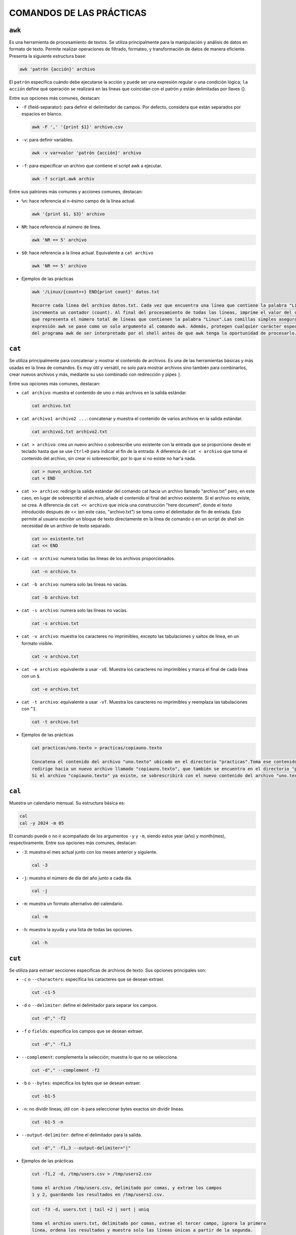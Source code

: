 COMANDOS DE LAS PRÁCTICAS
=========================

``awk``
-------

Es una herramienta de procesamiento de textos. Se utiliza principalmente para la manipulación y análisis de datos en formato de texto. Permite realizar operaciones de filtrado, formateo, y transformación de datos de manera eficiente. Presenta la siguiente estructura base:

.. code-block:: sh

  awk 'patrón {acción}' archivo

..

El ``patrón`` especifica cuándo debe ejecutarse la acción y puede ser una expresión regular o una condición lógica; ``la acción`` define qué operación se realizará en las líneas que coincidan con el patrón y están delimitadas por llaves {}.

Entre sus opciones más comunes, destacan:

* ``-F`` (field-separator): para definir el delimitador de campos. Por defecto, considera que están separados por espacios en blanco.

  .. code-block:: sh

    awk -F ',' '{print $1}' archivo.csv 

  ..

* ``-v``: para definir variables.

  .. code-block:: sh

    awk -v var=valor 'patrón {acción}' archivo

  ..

* ``-f``: para especificar un archivo que contiene el script awk a ejecutar.

  .. code-block:: sh

    awk -f script.awk archiv

  ..

Entre sus patrones más comunes y acciones comunes, destacan:

* ``%n``: hace referencia al n-ésimo campo de la línea actual.

  .. code-block:: sh

    awk '{print $1, $3}' archivo

  ..

* ``NR``: hace referencia al número de línea.

  .. code-block:: sh

    awk 'NR == 5' archivo

  ..

* ``$0``: hace referencia a la línea actual. Equivalente a ``cat archivo``

  .. code-block:: sh

    awk 'NR == 5' archivo

  ..

* Ejemplos de las prácticas

  .. code-block:: sh
  
    awk '/Linux/{count++} END{print count}' datos.txt

    Recorre cada línea del archivo datos.txt. Cada vez que encuentra una línea que contiene la palabra "Linux", 
    incrementa un contador (count). Al final del procesamiento de todas las líneas, imprime el valor del contador, 
    que representa el número total de líneas que contienen la palabra "Linux".Las comillas simples aseguran que la 
    expresión awk se pase como un solo argumento al comando awk. Además, protegen cualquier carácter especial dentro 
    del programa awk de ser interpretado por el shell antes de que awk tenga la oportunidad de procesarlo.
  
  ..


``cat``
-------

Se utiliza principalmente para concatenar y mostrar el contenido de archivos. Es una de las herramientas básicas y más usadas en la línea de comandos. Es muy útil y versátil, no solo para mostrar archivos sino también para combinarlos, crear nuevos archivos y más, mediante su uso combinado con redirección y pipes ``|``.

Entre sus opciones más comunes, destacan:

* ``cat archivo``: muestra el contenido de uno o más archivos en la salida estándar.

  .. code-block:: sh

    cat archivo.txt

  ..

* ``cat archivo1 archivo2 ...``: concatenar y muestra el contenido de varios archivos en la salida estándar.

  .. code-block:: sh

    cat archivo1.txt archivo2.txt

  ..

* ``cat > archivo``: crea un nuevo archivo o sobrescribe uno existente con la entrada que se proporcione desde el teclado hasta que se use ``Ctrl+D`` para indicar el fin de la entrada. A diferencia de ``cat < archivo`` que toma el contenido del archivo, sin crear ni sobreescribir, por lo que si no existe no har'a nada.

  .. code-block:: sh

    cat > nuevo_archivo.txt
    cat < END

  ..


* ``cat >> archivo``: redirige la salida estándar del comando cat hacia un archivo llamado "archivo.txt" pero, en este caso, en lugar de sobrescribir el archivo, añade el contenido al final del archivo existente. Si el archivo no existe, se crea. A diferencia de ``cat << archivo`` que inicia una construcción "here document", donde el texto introducido después de << (en este caso, "archivo.txt") se toma como el delimitador de fin de entrada. Esto permite al usuario escribir un bloque de texto directamente en la línea de comando o en un script de shell sin necesidad de un archivo de texto separado.

  .. code-block:: sh

    cat >> existente.txt
    cat << END

  ..

* ``cat -n archivo``: numera todas las líneas de los archivos proporcionados.

  .. code-block:: sh

    cat -n archivo.tx

  ..

* ``cat -b archivo``: numera solo las líneas no vacías.

  .. code-block:: sh

    cat -b archivo.txt

  ..

* ``cat -s archivo``: numera solo las líneas no vacías.

  .. code-block:: sh

    cat -s archivo.txt

  ..

* ``cat -v archivo``: muestra los caracteres no imprimibles, excepto las tabulaciones y saltos de línea, en un formato visible.

  .. code-block:: sh

    cat -v archivo.txt

  ..

* ``cat -e archivo``: equivalente a usar ``-vE``. Muestra los caracteres no imprimibles y marca el final de cada línea con un ``$``.

  .. code-block:: sh

    cat -e archivo.txt

  ..

* ``cat -t archivo``: equivalente a usar ``-vT``. Muestra los caracteres no imprimibles y reemplaza las tabulaciones con ``^I``.

  .. code-block:: sh

    cat -t archivo.txt

  ..

* Ejemplos de las prácticas

  .. code-block:: sh
  
    cat practicas/uno.texto > practicas/copiauno.texto

    Concatena el contenido del archivo "uno.texto" ubicado en el directorio "practicas".Toma ese contenido y lo 
    redirige hacia un nuevo archivo llamado "copiauno.texto", que también se encuentra en el directorio "practicas".
    Si el archivo "copiauno.texto" ya existe, se sobrescribirá con el nuevo contenido del archivo "uno.texto"
  
  ..


``cal``
-------

Muestra un calendario mensual. Su estructura básica es:

.. code-block:: sh

  cal
  cal -y 2024 -m 05 

..

El comando puede o no ir acompañado de los argumentos ``-y`` y ``-m``, siendo estos year (año) y month(mes), respectivamente. Entre sus opciones más comunes, destacan:

* ``-3``: muestra el mes actual junto con los meses anterior y siguiente.

  .. code-block:: sh

    cal -3

  ..


* ``-j``: muestra el número de día del año junto a cada día.

  .. code-block:: sh

    cal -j

  ..


* ``-m``: muestra un formato alternativo del calendario.

  .. code-block:: sh

    cal -m

  ..

* ``-h``: muestra la ayuda y una lista de todas las opciones.

  .. code-block:: sh

    cal -h

  ..


``cut``
-------

Se utiliza para extraer secciones específicas de archivos de texto. Sus opciones principales son:

* ``-c`` o ``--characters``: especifica los caracteres que se desean extraer.

  .. code-block:: sh

    cut -c1-5

  ..

* ``-d`` o ``--delimiter``: define el delimitador para separar los campos.

  .. code-block:: sh

     cut -d"," -f2

  ..

* ``-f`` o ``fields``: especifica los campos que se desean extraer.

  .. code-block:: sh

    cut -d"," -f1,3

  ..


* ``--complement``: complementa la selección; muestra lo que no se selecciona.

  .. code-block:: sh

    cut -d"," --complement -f2

  ..

* ``-b`` o ``--bytes``: especifica los bytes que se desean extraer.

  .. code-block:: sh

    cut -b1-5

  ..

* ``-n``: no dividir líneas; útil con -b para seleccionar bytes exactos sin dividir líneas.

  .. code-block:: sh

    cut -b1-5 -n

  ..

* ``--output-delimiter``: define el delimitador para la salida.

  .. code-block:: sh

    cut -d"," -f1,3 --output-delimiter="|"

  ..


* Ejemplos de las prácticas

  .. code-block:: sh
  
    cut -f1,2 -d, /tmp/users.csv > /tmp/users2.csv

    toma el archivo /tmp/users.csv, delimitado por comas, y extrae los campos 
    1 y 2, guardando los resultados en /tmp/users2.csv.
  
  ..

  .. code-block:: sh
  
    cut -f3 -d, users.txt | tail +2 | sort | uniq

    toma el archivo users.txt, delimitado por comas, extrae el tercer campo, ignora la primera 
    línea, ordena los resultados y muestra solo las líneas únicas a partir de la segunda.
  
  ..


``cp``
------

Se utiliza se utiliza para copiar archivos y directorios. Sus opciones principales son:

* ``-r`` o ``--recursive``: copiar directorios de forma recursiva

  .. code-block:: sh

    cp -r directorio_origen directorio_destino

  ..

* ``-i`` o ``--interactive``: solicitar confirmación antes de sobrescribir un archivo existente.

  .. code-block:: sh

     cp -i archivo_origen archivo_destino

  ..

* ``-f`` o ``--force``: sobrescribir el archivo de destino sin solicitar confirmación, útil para automatizar tareas.

  .. code-block:: sh

    cp -f archivo_origen archivo_destino

  ..


* ``-u`` o ``--update``: copiar solo si el archivo de origen es más nuevo que el archivo de destino o si el archivo de destino no existe.

  .. code-block:: sh

    cp -u archivo_origen archivo_destino

  ..

* ``-v`` o ``--verbose``: mostrar detalles de la operación de copia.

  .. code-block:: sh

    cp -v archivo_origen archivo_destino

  ..

* ``-a`` o ``--archive``: copiar archivos y directorios de forma recursiva preservando permisos, propiedades y enlaces simbólicos.

  .. code-block:: sh

    cp -a directorio_origen directorio_destino

  ..

* Ejemplos de las prácticas

  .. code-block:: sh
  
    cp ./Ejercicio1/Texto1.txt ./Ejercicio1/Texto2.txt

    Duplica Texto1.txt con el nombre Texto2.txt dentro del mismo directorio.
  
  ..

  .. code-block:: sh
  
    cp ../Ejercicio1/Texto1.txt ./Tema1/Texto1.txt

    Copia Texto1.txt desde un directorio anterior a ./Tema1/Texto1.txt.
  
  ..


``chmod``
---------

Se utiliza para cambiar los permisos de archivos y directorios. Sus opciones principales son:

* ``Por octal``. Véase conversión de permisos a octal en Gestión de ficheros.

  .. code-block:: sh

    chmod xyz archivo/directorio
    chmod 755 archivo

  ..

* ``Simbólicamente``. Véase conversión de permisos a simbólico en Gestión de ficheros.

  .. code-block:: sh

    chmod [ugoa] [+-=] [rwx] archivo/directorio
    chmod u+x archivo

  ..

* ``Por recursividad`` ``-R``. Se pueden modificar los permisos de manera recursiva en todos los archivos y directorios dentro del directorio especificado.

  .. code-block:: sh

    chmod -R 755 directorio

    El modificador -R indica que los cambios de permisos se aplicarán de forma recursiva a todos 
    los archivos y subdirectorios dentro del directorio directorio. Por lo tanto, todos los archivos
    y directorios dentro de directorio también recibirán permisos 755, asegurando que todos sean 
    accesibles y ejecutables según sea necesario.

  ..

* Ejemplos de las prácticas

  .. code-block:: sh
  
    chmod g-r agenda

    Quita el permiso de lectura (r) del grupo (g) para el archivo o directorio agenda.
  
  ..

  .. code-block:: sh
  
    chmod g-wx,o+r agenda

    Quita los permisos de escritura (w) y ejecución (x) del grupo (g) y agrega permiso 
    de lectura (r) para otros usuarios (o) al archivo o directorio agenda.
  
  ..

  .. code-block:: sh
  
    chmod u+x script.sh

    Agrega permiso de ejecución (x) al propietario (u) del archivo script.sh. 
    Esto permite al propietario ejecutar el script como un programa.
  
  ..












